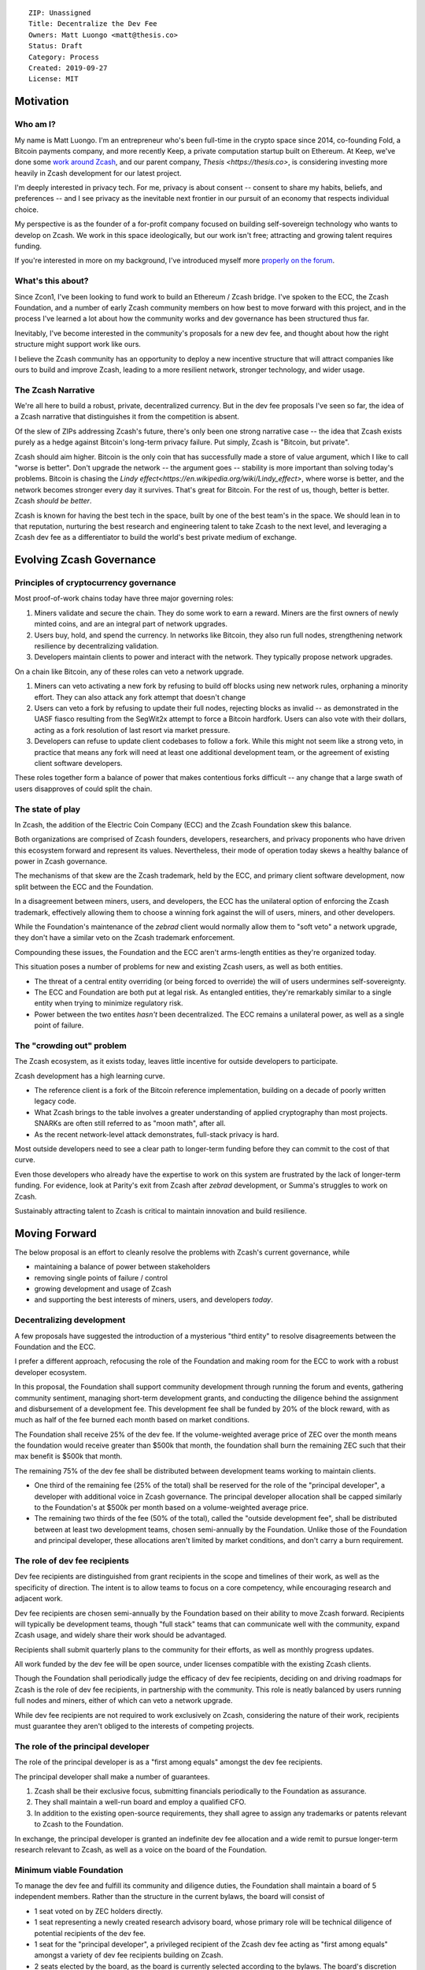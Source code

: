 ::

  ZIP: Unassigned
  Title: Decentralize the Dev Fee
  Owners: Matt Luongo <matt@thesis.co>
  Status: Draft
  Category: Process
  Created: 2019-09-27
  License: MIT

Motivation
==========

Who am I?
---------

My name is Matt Luongo. I'm an entrepreneur who's been full-time in the crypto
space since 2014, co-founding Fold, a Bitcoin payments company, and more
recently Keep, a private computation startup built on Ethereum. At Keep, we've
done some `work around Zcash <https://github.com/ethereum/EIPs/pull/2129>`_,
and our parent company, `Thesis <https://thesis.co>`, is considering investing
more heavily in Zcash development for our latest project.

I'm deeply interested in privacy tech. For me, privacy is about consent --
consent to share my habits, beliefs, and preferences -- and I see privacy as
the inevitable next frontier in our pursuit of an economy that respects
individual choice.

My perspective is as the founder of a for-profit company focused on building
self-sovereign technology who wants to develop on Zcash. We work in this space
ideologically, but our work isn't free; attracting and growing talent requires
funding.

If you're interested in more on my background, I've introduced myself more
`properly on the forum
<https://forum.zcashcommunity.com/t/introducing-matt-luongo-from-keep/34947>`_.

What's this about?
------------------

Since Zcon1, I've been looking to fund work to build an Ethereum / Zcash bridge.
I've spoken to the ECC, the Zcash Foundation, and a number of early Zcash
community members on how best to move forward with this project, and in the
process I've learned a lot about how the community works and dev governance has
been structured thus far.

Inevitably, I've become interested in the community's proposals for a new dev
fee, and thought about how the right structure might support work like ours.

I believe the Zcash community has an opportunity to deploy a new incentive
structure that will attract companies like ours to build and improve Zcash,
leading to a more resilient network, stronger technology, and wider usage.

The Zcash Narrative
-------------------

We're all here to build a robust, private, decentralized currency. But in the
dev fee proposals I've seen so far, the idea of a Zcash narrative that
distinguishes it from the competition is absent.

Of the slew of ZIPs addressing Zcash's future, there's only been one strong
narrative case -- the idea that Zcash exists purely as a hedge against Bitcoin's
long-term privacy failure. Put simply, Zcash is "Bitcoin, but private".

Zcash should aim higher. Bitcoin is the only coin that has successfully made a
store of value argument, which I like to call "worse is better". Don't upgrade
the network -- the argument goes -- stability is more important than solving
today's problems.  Bitcoin is chasing the `Lindy
effect<https://en.wikipedia.org/wiki/Lindy_effect>`, where worse is better, and
the network becomes stronger every day it survives. That's great for Bitcoin.
For the rest of us, though, better is better. Zcash *should be better*.

Zcash is known for having the best tech in the space, built by one of the best
team's in the space. We should lean in to that reputation, nurturing the best
research and engineering talent to take Zcash to the next level, and leveraging
a Zcash dev fee as a differentiator to build the world's best private medium of
exchange.

Evolving Zcash Governance
=========================

Principles of cryptocurrency governance
---------------------------------------

Most proof-of-work chains today have three major governing roles:

1. Miners validate and secure the chain. They do some work to earn a reward.
   Miners are the first owners of newly minted coins, and are an integral part
   of network upgrades.
2. Users buy, hold, and spend the currency. In networks like Bitcoin, they also
   run full nodes, strengthening network resilience by decentralizing
   validation.
3. Developers maintain clients to power and interact with the network. They
   typically propose network upgrades.

On a chain like Bitcoin, any of these roles can veto a network upgrade.

1. Miners can veto activating a new fork by refusing to build off blocks using
   new network rules, orphaning a minority effort. They can also attack any fork
   attempt that doesn't change
2. Users can veto a fork by refusing to update their full nodes, rejecting
   blocks as invalid -- as demonstrated in the UASF fiasco resulting from the
   SegWit2x attempt to force a Bitcoin hardfork. Users can also vote with their
   dollars, acting as a fork resolution of last resort via market pressure.
3. Developers can refuse to update client codebases to follow a fork. While this
   might not seem like a strong veto, in practice that means any fork will need
   at least one additional development team, or the agreement of existing client
   software developers.

These roles together form a balance of power that makes contentious forks
difficult -- any change that a large swath of users disapproves of could split
the chain.

The state of play
-----------------

In Zcash, the addition of the Electric Coin Company (ECC) and the Zcash
Foundation skew this balance.

Both organizations are comprised of Zcash founders, developers, researchers, and
privacy proponents who have driven this ecosystem forward and represent its
values. Nevertheless, their mode of operation today skews a healthy balance of
power in Zcash governance.

The mechanisms of that skew are the Zcash trademark, held by the ECC, and
primary client software development, now split between the ECC and the
Foundation.

In a disagreement between miners, users, and developers, the ECC has the
unilateral option of enforcing the Zcash trademark, effectively allowing them
to choose a winning fork against the will of users, miners, and other
developers.

While the Foundation's maintenance of the `zebrad` client would normally allow
them to "soft veto" a network upgrade, they don't have a similar veto on the
Zcash trademark enforcement.

Compounding these issues, the Foundation and the ECC aren't arms-length entities
as they're organized today.

This situation poses a number of problems for new and existing Zcash users, as
well as both entities.

* The threat of a central entity overriding (or being forced to override) the
  will of users undermines self-sovereignty.
* The ECC and Foundation are both put at legal risk. As entangled entities,
  they're remarkably similar to a single entity when trying to minimize
  regulatory risk.
* Power between the two entites *hasn't* been decentralized. The ECC remains
  a unilateral power, as well as a single point of failure.

The "crowding out" problem
--------------------------

The Zcash ecosystem, as it exists today, leaves little incentive for outside
developers to participate.

Zcash development has a high learning curve.

* The reference client is a fork of the Bitcoin reference implementation,
  building on a decade of poorly written legacy code.
* What Zcash brings to the table involves a greater understanding of applied
  cryptography than most projects. SNARKs are often still referred to as "moon
  math", after all.
* As the recent network-level attack demonstrates, full-stack privacy is hard.

Most outside developers need to see a clear path to longer-term funding before
they can commit to the cost of that curve.

Even those developers who already have the expertise to work on this system are
frustrated by the lack of longer-term funding. For evidence, look at Parity's
exit from Zcash after `zebrad` development, or Summa's struggles to work on
Zcash.

Sustainably attracting talent to Zcash is critical to maintain innovation and
build resilience.

Moving Forward
==============

The below proposal is an effort to cleanly resolve the problems with Zcash's
current governance, while

* maintaining a balance of power between stakeholders
* removing single points of failure / control
* growing development and usage of Zcash
* and supporting the best interests of miners, users, and developers *today*.

Decentralizing development
--------------------------

A few proposals have suggested the introduction of a mysterious "third entity"
to resolve disagreements between the Foundation and the ECC.

I prefer a different approach, refocusing the role of the Foundation and making
room for the ECC to work with a robust developer ecosystem.

In this proposal, the Foundation shall support community development through
running the forum and events, gathering community sentiment, managing short-term
development grants, and conducting the diligence behind the assignment and
disbursement of a development fee. This development fee shall be funded by 20%
of the block reward, with as much as half of the fee burned each month based on
market conditions.

The Foundation shall receive 25% of the dev fee. If the volume-weighted average
price of ZEC over the month means the foundation would receive greater than
$500k that month, the foundation shall burn the remaining ZEC such that their
max benefit is $500k that month.

The remaining 75% of the dev fee shall be distributed between development teams
working to maintain clients.

* One third of the remaining fee (25% of the total) shall be reserved for the
  role of the "principal developer", a developer with additional voice in Zcash
  governance. The principal developer allocation shall be capped similarly to
  the Foundation's at $500k per month based on a volume-weighted average price.
* The remaining two thirds of the fee (50% of the total), called the "outside
  development fee", shall be distributed between at least two development teams,
  chosen semi-annually by the Foundation. Unlike those of the Foundation and
  principal developer, these allocations aren't limited by market conditions,
  and don't carry a burn requirement.

The role of dev fee recipients
------------------------------

Dev fee recipients are distinguished from grant recipients in the scope and
timelines of their work, as well as the specificity of direction. The intent
is to allow teams to focus on a core competency, while encouraging research and
adjacent work.

Dev fee recipients are chosen semi-annually by the Foundation based on their
ability to move Zcash forward. Recipients will typically be development teams,
though "full stack" teams that can communicate well with the community, expand
Zcash usage, and widely share their work should be advantaged.

Recipients shall submit quarterly plans to the community for their efforts, as
well as monthly progress updates.

All work funded by the dev fee will be open source, under licenses compatible
with the existing Zcash clients.

Though the Foundation shall periodically judge the efficacy of dev fee
recipients, deciding on and driving roadmaps for Zcash is the role of dev fee
recipients, in partnership with the community. This role is neatly balanced by
users running full nodes and miners, either of which can veto a network upgrade.

While dev fee recipients are not required to work exclusively on Zcash,
considering the nature of their work, recipients must guarantee they aren't
obliged to the interests of competing projects.

The role of the principal developer
-----------------------------------

The role of the principal developer is as a "first among equals" amongst the dev
fee recipients.

The principal developer shall make a number of guarantees.

1. Zcash shall be their exclusive focus, submitting financials periodically to
   the Foundation as assurance.
2. They shall maintain a well-run board and employ a qualified CFO.
3. In addition to the existing open-source requirements, they shall agree to
   assign any trademarks or patents relevant to Zcash to the Foundation.

In exchange, the principal developer is granted an indefinite dev fee allocation
and a wide remit to pursue longer-term research relevant to Zcash, as well as
a voice on the board of the Foundation.

Minimum viable Foundation
-------------------------

To manage the dev fee and fulfill its community and diligence duties, the
Foundation shall maintain a board of 5 independent members. Rather than the
structure in the current bylaws, the board will consist of

* 1 seat voted on by ZEC holders directly.
* 1 seat representing a newly created research advisory board, whose primary
  role will be technical diligence of potential recipients of the dev fee.
* 1 seat for the "principal developer", a privileged recipient of the Zcash
  dev fee acting as "first among equals" amongst a variety of dev fee recipients
  building on Zcash.
* 2 seats elected by the board, as the board is currently selected according to
  the bylaws. The board's discretion here means these could be selected via a
  community election, or via the remaining 3 seats' direct vote.

The Foundation requires a professional board. Board member selection should
heavily favor candidates with existing formal public or private sector board
experience. Each board member shall be paid reasonably by the Foundation.

Each board member should bring a unique network and set of skills to bear to
increase the impact of the Foundation.

Outside the seat for the principal developer, no board members shall have an
ongoing commercial interest in any recipients of the dev fee.

The ECC as the principal developer
----------------------------------

I propose that the ECC be considered as the initial principal developer,
receiving an indefinite dev fee allocation in exchange for their exclusive
focus on Zcash research and development, and assigning all patents and marks
relevant to Zcash to the Foundation.

I believe this arrangement is best for the Zcash ecosystem, and with proper
management of funds, should satisfy the ongoing needs of the ECC.

The dev call
------------

The Foundation shall organize a bi-weekly call for all dev fee recipients and
other third party developers. The call will be live-streamed for community
participation, though the speaking participants will be invite only. At a
minimum, a single representative from each dev fee recipient should attend.

The Foundation shall also maintain a simple chat solution for development of
the protocol. While the chat logs should be publicly viewable, it need not be
open to public participation.

